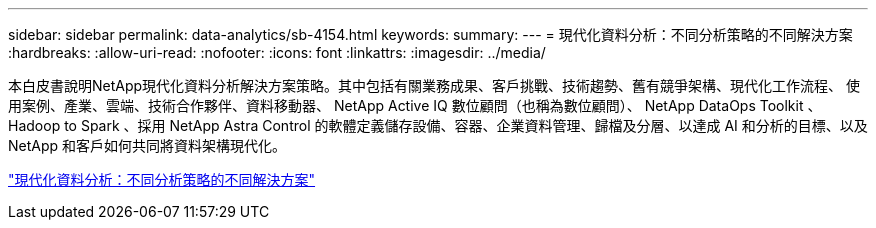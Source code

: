 ---
sidebar: sidebar 
permalink: data-analytics/sb-4154.html 
keywords:  
summary:  
---
= 現代化資料分析：不同分析策略的不同解決方案
:hardbreaks:
:allow-uri-read: 
:nofooter: 
:icons: font
:linkattrs: 
:imagesdir: ../media/


[role="lead"]
本白皮書說明NetApp現代化資料分析解決方案策略。其中包括有關業務成果、客戶挑戰、技術趨勢、舊有競爭架構、現代化工作流程、 使用案例、產業、雲端、技術合作夥伴、資料移動器、 NetApp Active IQ 數位顧問（也稱為數位顧問）、 NetApp DataOps Toolkit 、 Hadoop to Spark 、採用 NetApp Astra Control 的軟體定義儲存設備、容器、企業資料管理、歸檔及分層、以達成 AI 和分析的目標、以及 NetApp 和客戶如何共同將資料架構現代化。

link:https://www.netapp.com/pdf.html?item=/media/58015-sb-4154.pdf["現代化資料分析：不同分析策略的不同解決方案"^]

